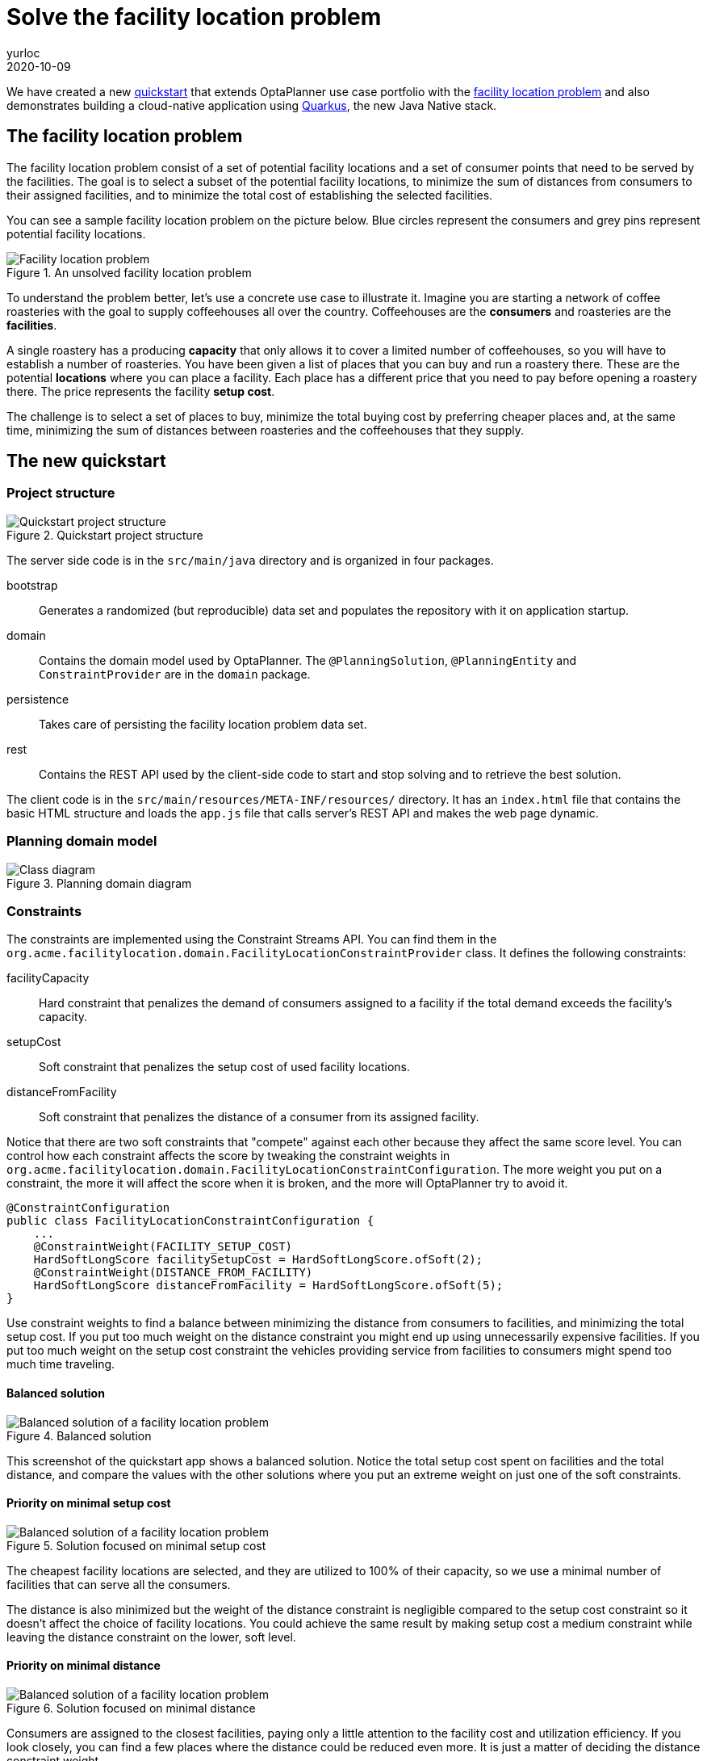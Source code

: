 = Solve the facility location problem
yurloc
2020-10-09
:page-interpolate: true
:jbake-type: post
:jbake-tags: use case, facility location problem, quarkus
:jbake-social_media_share_image: facilityLocationProblemSolved.png

We have created a new https://github.com/kiegroup/optaplanner-quickstarts/tree/development/quarkus-facility-location[quickstart] that extends OptaPlanner use case portfolio with the https://en.wikipedia.org/wiki/Facility_location_problem[facility location problem] and also demonstrates building a cloud-native application using https://quarkus.io/[Quarkus], the new Java Native stack.

== The facility location problem

The facility location problem consist of a set of potential facility locations and a set of consumer points that need to be served by the facilities.
The goal is to select a subset of the potential facility locations, to minimize the sum of distances from consumers to their assigned facilities, and to minimize the total cost of establishing the selected facilities.

You can see a sample facility location problem on the picture below.
Blue circles represent the consumers and grey pins represent potential facility locations.

.An unsolved facility location problem
image::facilityLocationProblemUninitialized.png[Facility location problem]

To understand the problem better, let's use a concrete use case to illustrate it.
Imagine you are starting a network of coffee roasteries with the goal to supply coffeehouses all over the country.
Coffeehouses are the *consumers* and roasteries are the *facilities*.

A single roastery has a producing *capacity* that only allows it to cover a limited number of coffeehouses, so you will have to establish a number of roasteries.
You have been given a list of places that you can buy and run a roastery there.
These are the potential *locations* where you can place a facility.
Each place has a different price that you need to pay before opening a roastery there.
The price represents the facility *setup cost*.

The challenge is to select a set of places to buy, minimize the total buying cost by preferring cheaper places and, at the same time, minimizing the sum of distances between roasteries and the coffeehouses that they supply.

== The new quickstart

=== Project structure

.Quickstart project structure
image::facilityLocationProblemProject.png[Quickstart project structure]

The server side code is in the `src/main/java` directory and is organized in four packages.

bootstrap::
Generates a randomized (but reproducible) data set and populates the repository with it on application startup.

domain::
Contains the domain model used by OptaPlanner.
The `@PlanningSolution`, `@PlanningEntity` and `ConstraintProvider` are in the `domain` package.

persistence::
Takes care of persisting the facility location problem data set.

rest::
Contains the REST API used by the client-side code to start and stop solving and to retrieve the best solution.

The client code is in the `src/main/resources/META-INF/resources/` directory.
It has an `index.html` file that contains the basic HTML structure and loads the `app.js` file that calls server's REST API and makes the web page dynamic.

=== Planning domain model

.Planning domain diagram
image::facilityLocationProblemClassDiagram.png[Class diagram]

=== Constraints

The constraints are implemented using the Constraint Streams API.
You can find them in the `org.acme.facilitylocation.domain.FacilityLocationConstraintProvider` class.
It defines the following constraints:

facilityCapacity::
Hard constraint that penalizes the demand of consumers assigned to a facility if the total demand exceeds the facility's capacity.

setupCost::
Soft constraint that penalizes the setup cost of used facility locations.

distanceFromFacility::
Soft constraint that penalizes the distance of a consumer from its assigned facility.

Notice that there are two soft constraints that "compete" against each other because they affect the same score level.
You can control how each constraint affects the score by tweaking the constraint weights in `org.acme.facilitylocation.domain.FacilityLocationConstraintConfiguration`.
The more weight you put on a constraint, the more it will affect the score when it is broken, and the more will OptaPlanner try to avoid it.

[source,java]
----
@ConstraintConfiguration
public class FacilityLocationConstraintConfiguration {
    ...
    @ConstraintWeight(FACILITY_SETUP_COST)
    HardSoftLongScore facilitySetupCost = HardSoftLongScore.ofSoft(2);
    @ConstraintWeight(DISTANCE_FROM_FACILITY)
    HardSoftLongScore distanceFromFacility = HardSoftLongScore.ofSoft(5);
}
----

Use constraint weights to find a balance between minimizing the distance from consumers to facilities, and minimizing the total setup cost.
If you put too much weight on the distance constraint you might end up using unnecessarily expensive facilities.
If you put too much weight on the setup cost constraint the vehicles providing service from facilities to consumers might spend too much time traveling.

==== Balanced solution

.Balanced solution
image::facilityLocationProblemSolved.png[Balanced solution of a facility location problem]

This screenshot of the quickstart app shows a balanced solution.
Notice the total setup cost spent on facilities and the total distance, and compare the values with the other solutions where you put an extreme weight on just one of the soft constraints.

==== Priority on minimal setup cost

.Solution focused on minimal setup cost
image::facilityLocationProblemPriorityCost.png[Balanced solution of a facility location problem]

The cheapest facility locations are selected, and they are utilized to 100% of their capacity, so we use a minimal number of facilities that can serve all the consumers.

The distance is also minimized but the weight of the distance constraint is negligible compared to the setup cost constraint so it doesn't affect the choice of facility locations.
You could achieve the same result by making setup cost a medium constraint while leaving the distance constraint on the lower, soft level.

==== Priority on minimal distance

.Solution focused on minimal distance
image::facilityLocationProblemPriorityDistance.png[Balanced solution of a facility location problem]

Consumers are assigned to the closest facilities, paying only a little attention to the facility cost and utilization efficiency.
If you look closely, you can find a few places where the distance could be reduced even more.
It is just a matter of deciding the distance constraint weight.

=== Running the quickstart

Run the quickstart yourself:

. Git clone https://github.com/kiegroup/optaplanner-quickstarts.
. Descend into the directory `quarkus-facility-location`.
. Run `mvn quarkus:dev`.
. Open http://localhost:8080 in your browser and click on the *Solve* button.
